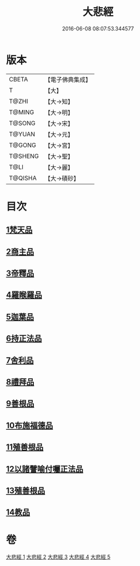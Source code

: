 #+TITLE: 大悲經 
#+DATE: 2016-06-08 08:07:53.344577

* 版本
 |     CBETA|【電子佛典集成】|
 |         T|【大】     |
 |     T@ZHI|【大→知】   |
 |    T@MING|【大→明】   |
 |    T@SONG|【大→宋】   |
 |    T@YUAN|【大→元】   |
 |    T@GONG|【大→宮】   |
 |   T@SHENG|【大→聖】   |
 |      T@LI|【大→麗】   |
 |   T@QISHA|【大→磧砂】  |

* 目次
** [[file:KR6g0026_001.txt::001-0945b5][1梵天品]]
** [[file:KR6g0026_001.txt::001-0948b29][2商主品]]
** [[file:KR6g0026_001.txt::001-0950b10][3帝釋品]]
** [[file:KR6g0026_002.txt::002-0951a9][4羅睺羅品]]
** [[file:KR6g0026_002.txt::002-0952b28][5迦葉品]]
** [[file:KR6g0026_002.txt::002-0954a10][6持正法品]]
** [[file:KR6g0026_002.txt::002-0956a7][7舍利品]]
** [[file:KR6g0026_003.txt::003-0957a26][8禮拜品]]
** [[file:KR6g0026_003.txt::003-0958c11][9善根品]]
** [[file:KR6g0026_003.txt::003-0959b11][10布施福德品]]
** [[file:KR6g0026_003.txt::003-0962a28][11殖善根品]]
** [[file:KR6g0026_004.txt::004-0962c22][12以諸譬喻付囑正法品]]
** [[file:KR6g0026_005.txt::005-0968a4][13殖善根品]]
** [[file:KR6g0026_005.txt::005-0971b10][14教品]]

* 卷
[[file:KR6g0026_001.txt][大悲經 1]]
[[file:KR6g0026_002.txt][大悲經 2]]
[[file:KR6g0026_003.txt][大悲經 3]]
[[file:KR6g0026_004.txt][大悲經 4]]
[[file:KR6g0026_005.txt][大悲經 5]]

